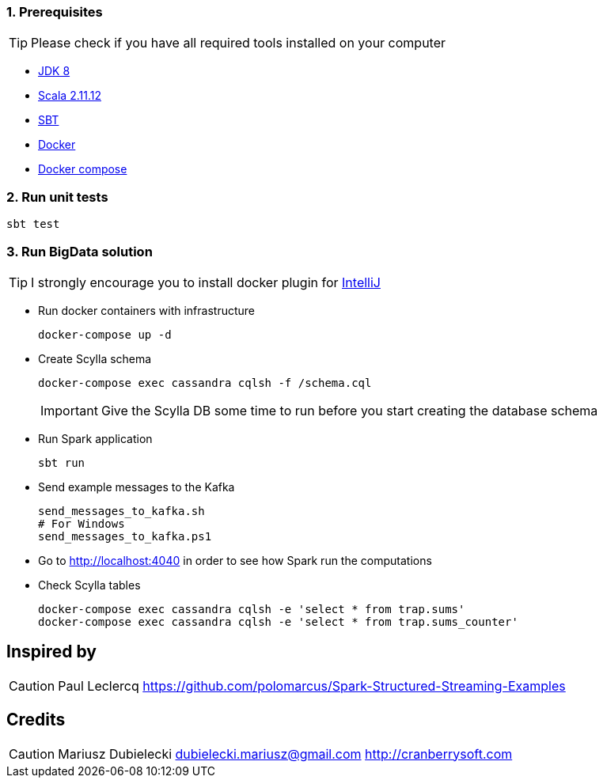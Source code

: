 :icons: font
:sectnums:
:sectanchors:

=== Prerequisites
TIP: Please check if you have all required tools installed on your computer

* http://www.oracle.com/technetwork/java/javase/downloads/jdk8-downloads-2133151.html[JDK 8^]
* https://www.scala-lang.org/download/[Scala 2.11.12^]
* http://www.scala-sbt.org/[SBT^]
* https://www.docker.com/get-docker[Docker^]
* https://docs.docker.com/compose/install/[Docker compose^]

=== Run unit tests
[source,bash]
-----------------
sbt test
-----------------
=== Run BigData solution

TIP: I strongly encourage you to install docker plugin for https://www.jetbrains.com/help/idea/docker.html[IntelliJ]

* Run docker containers with infrastructure
+
[source,bash]
-----------------
docker-compose up -d
-----------------
+
* Create Scylla schema
+
[source,bash]
-----------------
docker-compose exec cassandra cqlsh -f /schema.cql
-----------------
IMPORTANT: Give the Scylla DB some time to run before you start creating the database schema
+
* Run Spark application
+
[source,bash]
-----------------
sbt run
-----------------
* Send example messages to the Kafka
+
[source,bash]
-----------------
send_messages_to_kafka.sh
# For Windows
send_messages_to_kafka.ps1
-----------------
* Go to http://localhost:4040 in order to see how Spark run the computations
* Check Scylla tables
+
[source,bash]
-----------------
docker-compose exec cassandra cqlsh -e 'select * from trap.sums'
docker-compose exec cassandra cqlsh -e 'select * from trap.sums_counter'
-----------------

[dedication]
== Inspired by
CAUTION: Paul Leclercq https://github.com/polomarcus/Spark-Structured-Streaming-Examples
[dedication]
== Credits
CAUTION: Mariusz Dubielecki dubielecki.mariusz@gmail.com http://cranberrysoft.com
